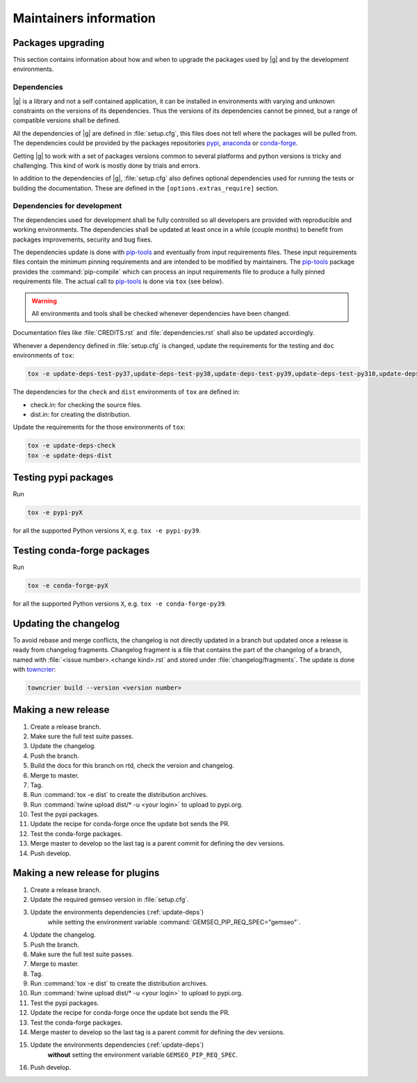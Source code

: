 ..
   Copyright 2021 IRT Saint Exupéry, https://www.irt-saintexupery.com

   This work is licensed under the Creative Commons Attribution-ShareAlike 4.0
   International License. To view a copy of this license, visit
   http://creativecommons.org/licenses/by-sa/4.0/ or send a letter to Creative
   Commons, PO Box 1866, Mountain View, CA 94042, USA.

.. _pypi: https://pypi.org
.. _anaconda: https://anaconda.org
.. _conda-forge: https://conda-forge.org
.. _pip-tools: https://github.com/jazzband/pip-tools
.. _pre-commit: https://pre-commit.com

Maintainers information
=======================

Packages upgrading
------------------

This section contains information about how and when to upgrade
the packages used by |g| and by the development environments.

Dependencies
~~~~~~~~~~~~

|g| is a library
and not a self contained application,
it can be installed in environments
with varying and unknown constraints
on the versions of its dependencies.
Thus the versions of its dependencies cannot be pinned,
but a range of compatible versions shall be defined.

All the dependencies of |g| are defined in :file:`setup.cfg`,
this files does not tell where the packages will be pulled from.
The dependencies could be provided by the packages repositories
`pypi`_, `anaconda`_ or `conda-forge`_.

Getting |g| to work with
a set of packages versions common to several platforms
and python versions is tricky and challenging.
This kind of work is mostly done by trials and errors.

In addition to the dependencies of |g|,
:file:`setup.cfg` also defines optional dependencies
used for running the tests or building the documentation.
These are defined in the ``[options.extras_require]`` section.

Dependencies for development
~~~~~~~~~~~~~~~~~~~~~~~~~~~~

The dependencies used for development shall be fully controlled
so all developers are provided
with reproducible and working environments.
The dependencies shall be updated
at least once in a while (couple months)
to benefit from packages improvements,
security and bug fixes.

The dependencies update is done with `pip-tools`_
and eventually from input requirements files.
These input requirements files contain
the minimum pinning requirements
and are intended to be modified by maintainers.
The `pip-tools`_ package provides the :command:`pip-compile`
which can process an input requirements file
to produce a fully pinned requirements file.
The actual call to `pip-tools`_ is done via ``tox`` (see below).

.. warning::

   All environments and tools shall be checked
   whenever dependencies have been changed.

Documentation files like :file:`CREDITS.rst`
and :file:`dependencies.rst` shall also be updated accordingly.

Whenever a dependency defined in :file:`setup.cfg` is changed,
update the requirements for the testing and ``doc`` environments of ``tox``:

.. _update-deps:

.. code-block:: shell

    tox -e update-deps-test-py37,update-deps-test-py38,update-deps-test-py39,update-deps-test-py310,update-deps-doc

The dependencies for the ``check`` and ``dist`` environments of ``tox``
are defined in:

- check.in: for checking the source files.
- dist.in: for creating the distribution.

Update the requirements for the those environments of ``tox``:

.. code-block:: shell

    tox -e update-deps-check
    tox -e update-deps-dist

Testing pypi packages
---------------------

Run

.. code-block:: shell

   tox -e pypi-pyX

for all the supported Python versions ``X``, e.g. ``tox -e pypi-py39``.

Testing conda-forge packages
----------------------------

Run

.. code-block:: shell

   tox -e conda-forge-pyX

for all the supported Python versions ``X``, e.g. ``tox -e conda-forge-py39``.

Updating the changelog
----------------------

To avoid rebase and merge conflicts,
the changelog is not directly updated in a branch
but updated once a release is ready from changelog fragments.
Changelog fragment is a file that contains the part of the changelog of a branch,
named with :file:`<issue number>.<change kind>.rst`
and stored under :file:`changelog/fragments`.
The update is done with `towncrier <https://github.com/twisted/towncrier>`_:

.. code-block:: shell

   towncrier build --version <version number>

Making a new release
--------------------

#. Create a release branch.
#. Make sure the full test suite passes.
#. Update the changelog.
#. Push the branch.
#. Build the docs for this branch on rtd, check the version and changelog.
#. Merge to master.
#. Tag.
#. Run :command:`tox -e dist` to create the distribution archives.
#. Run :command:`twine upload dist/* -u <your login>` to upload to pypi.org.
#. Test the pypi packages.
#. Update the recipe for conda-forge once the update bot sends the PR.
#. Test the conda-forge packages.
#. Merge master to develop so the last tag is a parent commit for defining the dev versions.
#. Push develop.

Making a new release for plugins
--------------------------------

#. Create a release branch.
#. Update the required gemseo version in :file:`setup.cfg`.
#. Update the environments dependencies (:ref:`update-deps`)
    while setting the environment variable :command:`GEMSEO_PIP_REQ_SPEC="gemseo"`.
#. Update the changelog.
#. Push the branch.
#. Make sure the full test suite passes.
#. Merge to master.
#. Tag.
#. Run :command:`tox -e dist` to create the distribution archives.
#. Run :command:`twine upload dist/* -u <your login>` to upload to pypi.org.
#. Test the pypi packages.
#. Update the recipe for conda-forge once the update bot sends the PR.
#. Test the conda-forge packages.
#. Merge master to develop so the last tag is a parent commit for defining the dev versions.
#. Update the environments dependencies (:ref:`update-deps`)
    **without** setting the environment variable ``GEMSEO_PIP_REQ_SPEC``.
#. Push develop.
